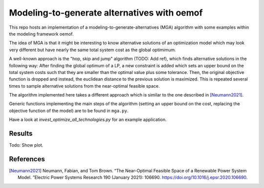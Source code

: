 Modeling-to-generate alternatives with oemof
============================================

This repo hosts an implementation of a modeling-to-generate-alternatives
(MGA) algorithm with some examples within the modeling framework oemof.

The idea of MGA is that it might be interesting to know alternative solutions
of an optimization model which may look very different but have nearly the same
total system cost as the global optimimum.

A well-known approach is the "hop, skip and jump" algorithm (TODO: Add ref), which
finds alternative solutions in the following way: After finding the global optimum
of a LP, a new constraint is added which sets an upper bound on the total system costs
such that they are smaller than the optimal value plus some tolerance. Then, the
original objective function is dropped and instead, the euclidean distance to the
previous solution is maximized. This is repeated several times to sample alternative
solutions from the near-optimal feasible space.

The algorithm implemented here takes a different approach which is similar to the
one described in [Neumann2021]_.

Generic functions implementing the main steps of the algorithm (setting an upper
bound on the cost, replacing the objective function of the model) are to be found
in ``mga.py``.

Have a look at `invest_optimize_all_technologies.py` for an example application.

Results
-------

Todo: Show plot.

References
----------

.. [Neumann2021] Neumann, Fabian, and Tom Brown. “The Near-Optimal Feasible Space of a Renewable Power System Model. ”Electric Power Systems Research 190 (January 2021): 106690. https://doi.org/10.1016/j.epsr.2020.106690.

